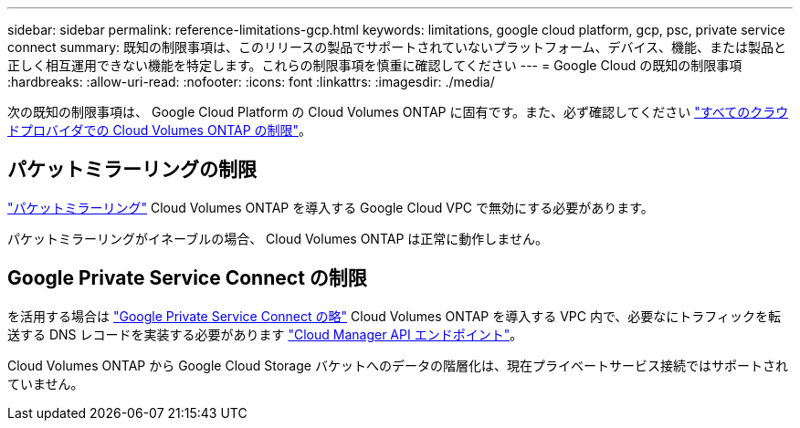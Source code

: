 ---
sidebar: sidebar 
permalink: reference-limitations-gcp.html 
keywords: limitations, google cloud platform, gcp, psc, private service connect 
summary: 既知の制限事項は、このリリースの製品でサポートされていないプラットフォーム、デバイス、機能、または製品と正しく相互運用できない機能を特定します。これらの制限事項を慎重に確認してください 
---
= Google Cloud の既知の制限事項
:hardbreaks:
:allow-uri-read: 
:nofooter: 
:icons: font
:linkattrs: 
:imagesdir: ./media/


[role="lead"]
次の既知の制限事項は、 Google Cloud Platform の Cloud Volumes ONTAP に固有です。また、必ず確認してください link:reference-limitations.html["すべてのクラウドプロバイダでの Cloud Volumes ONTAP の制限"]。



== パケットミラーリングの制限

https://cloud.google.com/vpc/docs/packet-mirroring["パケットミラーリング"^] Cloud Volumes ONTAP を導入する Google Cloud VPC で無効にする必要があります。

パケットミラーリングがイネーブルの場合、 Cloud Volumes ONTAP は正常に動作しません。



== Google Private Service Connect の制限

を活用する場合は https://cloud.google.com/vpc/docs/private-service-connect["Google Private Service Connect の略"^] Cloud Volumes ONTAP を導入する VPC 内で、必要なにトラフィックを転送する DNS レコードを実装する必要があります https://docs.netapp.com/us-en/cloud-manager-setup-admin/task-creating-connectors-gcp.html#outbound-internet-access["Cloud Manager API エンドポイント"^]。

Cloud Volumes ONTAP から Google Cloud Storage バケットへのデータの階層化は、現在プライベートサービス接続ではサポートされていません。
